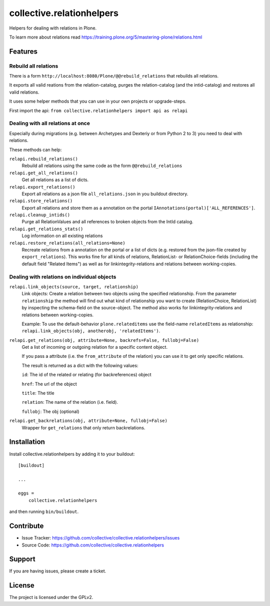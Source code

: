 .. This README is meant for consumption by humans and pypi. Pypi can render rst files so please do not use Sphinx features.
   If you want to learn more about writing documentation, please check out: http://docs.plone.org/about/documentation_styleguide.html
   This text does not appear on pypi or github. It is a comment.

==========================
collective.relationhelpers
==========================

Helpers for dealing with relations in Plone.

To learn more about relations read https://training.plone.org/5/mastering-plone/relations.html


Features
--------

Rebuild all relations
^^^^^^^^^^^^^^^^^^^^^

There is a form ``http://localhost:8080/Plone/@@rebuild_relations`` that rebuilds all relations.

It exports all valid reations from the relation-catalog, purges the relation-catalog (and the intid-catalog) and restores all valid relations.


It uses some helper methods that you can use in your own projects or upgrade-steps.

First import the api: ``from collective.relationhelpers import api as relapi``


Dealing with all relations at once
^^^^^^^^^^^^^^^^^^^^^^^^^^^^^^^^^^

Especially during migrations (e.g. between Archetypes and Dexteriy or from Python 2 to 3) you need to deal with relations.

These methods can help:

``relapi.rebuild_relations()``
    Rebuild all relations using the same code as the form ``@@rebuild_relations``

``relapi.get_all_relations()``
    Get all relations as a list of dicts.

``relapi.export_relations()``
    Export all relations as a json file ``all_relations.json`` in you buildout directory.

``relapi.store_relations()``
    Export all relations and store them as a annotation on the portal ``IAnnotations(portal)['ALL_REFERENCES']``.

``relapi.cleanup_intids()``
    Purge all RelationValues and all references to broken objects from the IntId catalog.

``relapi.get_relations_stats()``
    Log information on all existing relations

``relapi.restore_relations(all_relations=None)``
    Recreate relations from a annotation on the portal or a list of dicts (e.g. restored from the json-file created by ``export_relations``).
    This works fine for all kinds of relations, RelationList- or RelationChoice-fields (including the default field "Related Items") as well as for linkintegrity-relations and relations between working-copies.


Dealing with relations on individual objects
^^^^^^^^^^^^^^^^^^^^^^^^^^^^^^^^^^^^^^^^^^^^

``relapi.link_objects(source, target, relationship)``
    Link objects: Create a relation between two objects using the specified relationship.
    From the parameter ``relationship`` the method will find out what kind of relationship you want to create (RelationChoice, RelationList) by inspecting the schema-field on the source-object.
    The method also works for linkintegrity-relations and relations between working-copies.

    Example: To use the default-behavior ``plone.relateditems`` use the field-name ``relatedItems`` as relationship: ``relapi.link_objects(obj, anotherobj, 'relatedItems')``.

``relapi.get_relations(obj, attribute=None, backrefs=False, fullobj=False)``
    Get a list of incoming or outgoing relation for a specific content object.

    If you pass a attribute (i.e. the ``from_attribute`` of the relation) you can use it to get only specific relations.

    The result is returned as a dict with the following values:

    ``id``: The id of the related or relating (for backreferences) object

    ``href``: The url of the object

    ``title``: The title

    ``relation``: The name of the relation (i.e. field).

    ``fullobj``: The obj (optional)

``relapi.get_backrelations(obj, attribute=None, fullobj=False)``
    Wrapper for ``get_relations`` that only return backrelations.


Installation
------------

Install collective.relationhelpers by adding it to your buildout::

    [buildout]

    ...

    eggs =
        collective.relationhelpers


and then running ``bin/buildout``.


Contribute
----------

- Issue Tracker: https://github.com/collective/collective.relationhelpers/issues
- Source Code: https://github.com/collective/collective.relationhelpers


Support
-------

If you are having issues, please create a ticket.


License
-------

The project is licensed under the GPLv2.
